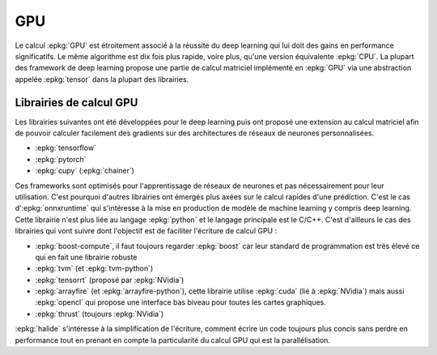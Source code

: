 
GPU
===

Le calcul :epkg:`GPU` est étroitement associé
à la réussite du deep learning qui lui doit
des gains en performance significatifs. Le même algorithme
est dix fois plus rapide, voire plus, qu'une version
équivalente :epkg:`CPU`.
La plupart des framework de deep learning propose
une partie de calcul matriciel implémenté en :epkg:`GPU`
via une abstraction appelée :epkg:`tensor` dans la plupart
des librairies.

Librairies de calcul GPU
++++++++++++++++++++++++

Les librairies suivantes ont été développées pour le
deep learning puis ont proposé une extension au calcul
matriciel afin de pouvoir calculer facilement des gradients
sur des architectures de réseaux de neurones personnalisées.

* :epkg:`tensorflow`
* :epkg:`pytorch`
* :epkg:`cupy` (:epkg:`chainer`)

Ces frameworks sont optimisés pour l'apprentissage de réseaux de
neurones et pas nécessairement pour leur utilisation. C'est pourquoi
d'autres librairies ont émergés plus axées sur le calcul rapides
d'une prédiction. C'est le cas d':epkg:`onnxruntime` qui s'intéresse
à la mise en production de modèle de machine learning y compris
deep learning. Cette librairie n'est plus liée au langage
:epkg:`python` et le langage principale est le C/C++.
C'est d'ailleurs le cas des librairies qui vont suivre dont l'objectif
est de faciliter l'écriture de calcul GPU :

* :epkg:`boost-compute`, il faut toujours regarder :epkg:`boost`
  car leur standard de programmation est très élevé ce qui en fait
  une librairie robuste
* :epkg:`tvm` (et :epkg:`tvm-python`)
* :epkg:`tensorrt` (proposé par :epkg:`NVidia`)
* :epkg:`arrayfire` (et :epkg:`arrayfire-python`), cette librairie
  utilise :epkg:`cuda` (lié à :epkg:`NVidia`) mais aussi :epkg:`opencl`
  qui propose une interface bas biveau pour toutes les cartes graphiques.
* :epkg:`thrust` (toujours :epkg:`NVidia`)

:epkg:`halide` s'intéresse à la simplification de l'écriture,
comment écrire un code toujours plus concis sans perdre en performance
tout en prenant en compte la particularité du calcul GPU qui est
la parallélisation.
